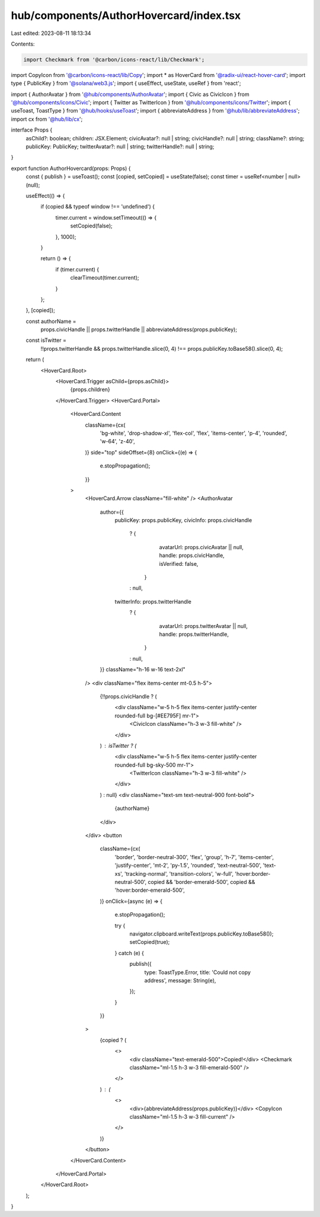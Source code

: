 hub/components/AuthorHovercard/index.tsx
========================================

Last edited: 2023-08-11 18:13:34

Contents:

.. code-block:: tsx

    import Checkmark from '@carbon/icons-react/lib/Checkmark';
import CopyIcon from '@carbon/icons-react/lib/Copy';
import * as HoverCard from '@radix-ui/react-hover-card';
import type { PublicKey } from '@solana/web3.js';
import { useEffect, useState, useRef } from 'react';

import { AuthorAvatar } from '@hub/components/AuthorAvatar';
import { Civic as CivicIcon } from '@hub/components/icons/Civic';
import { Twitter as TwitterIcon } from '@hub/components/icons/Twitter';
import { useToast, ToastType } from '@hub/hooks/useToast';
import { abbreviateAddress } from '@hub/lib/abbreviateAddress';
import cx from '@hub/lib/cx';

interface Props {
  asChild?: boolean;
  children: JSX.Element;
  civicAvatar?: null | string;
  civicHandle?: null | string;
  className?: string;
  publicKey: PublicKey;
  twitterAvatar?: null | string;
  twitterHandle?: null | string;
}

export function AuthorHovercard(props: Props) {
  const { publish } = useToast();
  const [copied, setCopied] = useState(false);
  const timer = useRef<number | null>(null);

  useEffect(() => {
    if (copied && typeof window !== 'undefined') {
      timer.current = window.setTimeout(() => {
        setCopied(false);
      }, 1000);
    }

    return () => {
      if (timer.current) {
        clearTimeout(timer.current);
      }
    };
  }, [copied]);

  const authorName =
    props.civicHandle ||
    props.twitterHandle ||
    abbreviateAddress(props.publicKey);

  const isTwitter =
    !!props.twitterHandle &&
    props.twitterHandle.slice(0, 4) !== props.publicKey.toBase58().slice(0, 4);

  return (
    <HoverCard.Root>
      <HoverCard.Trigger asChild={props.asChild}>
        {props.children}
      </HoverCard.Trigger>
      <HoverCard.Portal>
        <HoverCard.Content
          className={cx(
            'bg-white',
            'drop-shadow-xl',
            'flex-col',
            'flex',
            'items-center',
            'p-4',
            'rounded',
            'w-64',
            'z-40',
          )}
          side="top"
          sideOffset={8}
          onClick={(e) => {
            e.stopPropagation();
          }}
        >
          <HoverCard.Arrow className="fill-white" />
          <AuthorAvatar
            author={{
              publicKey: props.publicKey,
              civicInfo: props.civicHandle
                ? {
                    avatarUrl: props.civicAvatar || null,
                    handle: props.civicHandle,
                    isVerified: false,
                  }
                : null,
              twitterInfo: props.twitterHandle
                ? {
                    avatarUrl: props.twitterAvatar || null,
                    handle: props.twitterHandle,
                  }
                : null,
            }}
            className="h-16 w-16 text-2xl"
          />
          <div className="flex items-center mt-0.5 h-5">
            {!!props.civicHandle ? (
              <div className="w-5 h-5 flex items-center justify-center rounded-full bg-[#EE795F] mr-1">
                <CivicIcon className="h-3 w-3 fill-white" />
              </div>
            ) : isTwitter ? (
              <div className="w-5 h-5 flex items-center justify-center rounded-full bg-sky-500 mr-1">
                <TwitterIcon className="h-3 w-3 fill-white" />
              </div>
            ) : null}
            <div className="text-sm text-neutral-900 font-bold">
              {authorName}
            </div>
          </div>
          <button
            className={cx(
              'border',
              'border-neutral-300',
              'flex',
              'group',
              'h-7',
              'items-center',
              'justify-center',
              'mt-2',
              'py-1.5',
              'rounded',
              'text-neutral-500',
              'text-xs',
              'tracking-normal',
              'transition-colors',
              'w-full',
              'hover:border-neutral-500',
              copied && 'border-emerald-500',
              copied && 'hover:border-emerald-500',
            )}
            onClick={async (e) => {
              e.stopPropagation();

              try {
                navigator.clipboard.writeText(props.publicKey.toBase58());
                setCopied(true);
              } catch (e) {
                publish({
                  type: ToastType.Error,
                  title: 'Could not copy address',
                  message: String(e),
                });
              }
            }}
          >
            {copied ? (
              <>
                <div className="text-emerald-500">Copied!</div>
                <Checkmark className="ml-1.5 h-3 w-3 fill-emerald-500" />
              </>
            ) : (
              <>
                <div>{abbreviateAddress(props.publicKey)}</div>
                <CopyIcon className="ml-1.5 h-3 w-3 fill-current" />
              </>
            )}
          </button>
        </HoverCard.Content>
      </HoverCard.Portal>
    </HoverCard.Root>
  );
}


